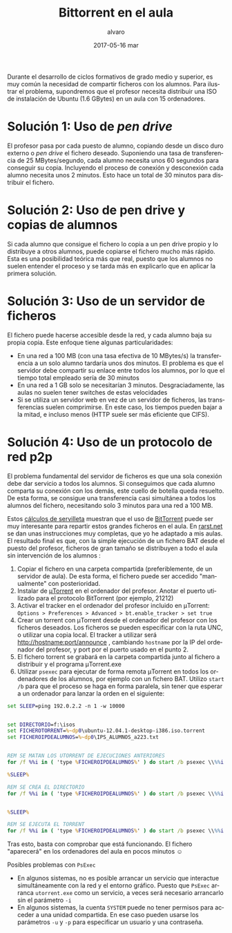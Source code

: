 # -*- coding: utf-8-unix; -*-
#+TITLE:       Bittorrent en el aula
#+AUTHOR:      alvaro
#+EMAIL:       alvaro@alvaro-vaio
#+DATE:        2017-05-16 mar

# #+URI:         /blog/%y/%m/%d/%t/ Or /blog/%t/
# #+KEYWORDS:    keyword1, keyword2, keyword3
#+TAGS:        bittorrent
#+DESCRIPTION: BitTorrent es un protocolo p2p para el intercambio de ficheros. Se suele asociar a descargas ilegales, pero puede ser muy útil en el aula de informática.

#+LANGUAGE:    en
#+OPTIONS:     H:7 num:nil toc:nil \n:nil ::t |:t ^:nil -:nil f:t *:t <:t



#+ATTR_HTML: :style float:left;
[[file:utorrent-small.jpg]]
Durante el desarrollo de ciclos formativos de grado medio y superior, es muy común la necesidad de compartir ficheros con los alumnos. Para ilustrar el problema, supondremos que el profesor necesita distribuir una ISO de instalación de Ubuntu (1.6 GBytes) en un aula con 15 ordenadores.

* Solución 1: Uso de /pen drive/

#+ATTR_HTML: :style float:right;
[[file:pendrive-small.jpg]]
El profesor pasa por cada puesto de alumno, copiando desde un disco duro externo o /pen drive/ el fichero deseado. Suponiendo una  tasa de transferencia de 25 MBytes/segundo, cada alumno necesita unos 60 segundos para conseguir su copia. Incluyendo el proceso de conexión y desconexión cada alumno necesita unos 2 minutos. Esto hace un total de 30 minutos para distribuir el fichero.

* Solución 2: Uso de pen drive y copias de alumnos

Si cada alumno que consigue el fichero lo  copia a un pen drive propio y lo distribuye a otros alumnos, puede copiarse el fichero mucho más rápido. Esta es una posibilidad teórica más que real, puesto que los alumnos no suelen entender el proceso y se tarda más en explicarlo que en aplicar la primera solución.

* Solución 3: Uso de un servidor de ficheros 


#+ATTR_HTML: :style float:right;
[[file:sharedfolder-small.jpg]]
#+ATTR_HTML: :style float:none;
El fichero puede hacerse accesible desde la red, y cada alumno baja su propia copia. Este enfoque tiene algunas particularidades:

- En una red a 100 MB (con una tasa efectiva de 10 MBytes/s) la transferencia a un solo alumno tardaría unos dos minutos. El problema es que el servidor debe compartir su enlace entre todos los alumnos, por lo que el tiempo total empleado sería de 30 minutos
- En una red a 1 GB solo se necesitarían 3 minutos. Desgraciadamente, las aulas no suelen tener switches de estas velocidades
- Si se utiliza un servidor web en vez de un servidor de ficheros, las transferencias suelen comprimirse. En este caso, los tiempos pueden bajar a la mitad, e incluso menos (HTTP suele ser más eficiente que CIFS).

* Solución 4: Uso de un protocolo de red p2p

#+ATTR_HTML: :style float:right;
[[file:utorrent.jpg]]
El problema fundamental del servidor de ficheros es que una sola conexión debe dar servicio a todos los alumnos. Si conseguimos que cada alumno comparta su conexión con los demás, este cuello de botella queda resuelto. De esta forma, se consigue una transferencia casi simultánea a todos los alumnos del fichero, necesitando solo 3 minutos para una red a 100 MB.

Estos [[http://en.wikipedia.org/wiki/Back-of-the-envelope_calculation][cálculos de servilleta]] muestran que el uso de [[http://en.wikipedia.org/wiki/BitTorrent][BitTorrent]] puede ser muy interesante para repartir estos grandes ficheros en el aula. En [[http://www.rarst.net/software/torrent-deploy-files/][rarst.net]] se dan unas instrucciones muy completas, que yo he adaptado a mis aulas.  El resultado final es que, con la simple ejecución de un fichero BAT desde el puesto del profesor, ficheros de gran tamaño se distribuyen a todo el aula sin intervención de los alumnos :
1. Copiar el fichero en una carpeta compartida (preferiblemente, de un servidor de aula). De esta forma, el fichero puede ser accedido "manualmente" con posterioridad.
2. Instalar de [[http://www.utorrent.com/][μTorrent]] en el ordenador del profesor. Anotar el puerto utilizado para el protocolo BitTorrent (por ejemplo, 21212)
3. Activar el tracker en el ordenador del profesor incluido en μTorrent:  =Options > Preferences > Advanced > bt.enable_tracker > set true=
4. Crear un torrent con  μTorrent  desde el ordenador del profesor con los ficheros deseados. Los ficheros se pueden especificar con la ruta UNC, o utilizar una copia local. El tracker a utilizar será  http://hostname:port/announce , cambiando =hostname= por la IP del ordenador del profesor, y port por el puerto usado en el punto 2. [[file:crear-torrent.png]]
5. El fichero torrent se grabará en la carpeta compartida junto al fichero a distribuir y el programa  μTorrent.exe [[file:listado-ficheros.png]]
6. Utilizar =psexec= para ejecutar de forma remota μTorrent en todos los ordenadores de los alumnos, por ejemplo con un fichero BAT. Utilizo =start /b= para que el proceso se haga en forma paralela, sin tener que esperar a un ordenador para lanzar la orden en el siguiente:
#+begin_src bat
set SLEEP=ping 192.0.2.2 -n 1 -w 10000 


set DIRECTORIO=f:\isos 
set FICHEROTORRENT=%~dp0\ubuntu-12.04.1-desktop-i386.iso.torrent 
set FICHEROIPDEALUMNOS=%~dp0\IPS_ALUMNOS_a223.txt 


REM SE MATAN LOS UTORRENT DE EJECUCIONES ANTERIORES
for /f %%i in ( 'type %FICHEROIPDEALUMNOS%' ) do start /b psexec \\%%i -d -s cmd /c taskkill /IM utorrent.exe /F

%SLEEP%

REM SE CREA EL DIRECTORIO
for /f %%i in ( 'type %FICHEROIPDEALUMNOS%' ) do start /b psexec \\%%i -d cmd /c mkdir %DIRECTORIO%


%SLEEP%

REM SE EJECUTA EL TORRENT
for /f %%i in ( 'type %FICHEROIPDEALUMNOS%' ) do start /b psexec \\%%i -c -v -d -s -i %~dp0\utorrent.exe /NOINSTALL /HIDE /DIRECTORY %DIRECTORIO% %FICHEROTORRENT%
#+end_src
Tras esto, basta con comprobar que está funcionando. El fichero "aparecerá" en los ordenadores del aula en pocos minutos ☺

Posibles problemas con =PsExec=
- En algunos sistemas, no es posible arrancar un servicio que interactue simultáneamente con la red y el entorno gráfico. Puesto que =PsExec= arranca =utorrent.exe= como un servicio, a veces será necesario arrancarlo sin el parámetro =-i=
- En algunos sistemas, la cuenta =SYSTEM= puede no tener permisos para acceder a una unidad compartida. En ese caso pueden usarse los parámetros =-u= y =-p= para especificar un usuario y una contraseña.
